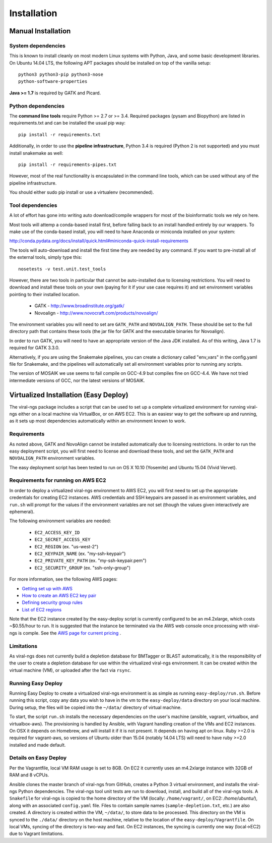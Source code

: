 Installation
============


Manual Installation
-------------------

System dependencies
~~~~~~~~~~~~~~~~~~~

This is known to install cleanly on most modern Linux systems with Python,
Java, and some basic development libraries.  On Ubuntu 14.04 LTS, the
following APT packages should be installed on top of the vanilla setup::

  python3 python3-pip python3-nose
  python-software-properties

.. (comment out below)
  zlib zlib1g zlib1g-dev
  libblas3gf libblas-dev liblapack3gf liblapack-dev
  libatlas-dev libatlas3-base libatlas3gf-base libatlas-base-dev
  gfortran
  oracle-java8-installer
  libncurses5-dev

.. (comment out below)
 The Fortran libraries (including blas and atlas) are required to install
 numpy via pip from source. numpy is not actually required if you have
 Python 3.4, if you want to avoid this system dependency.

**Java >= 1.7** is required by GATK and Picard.


Python dependencies
~~~~~~~~~~~~~~~~~~~

The **command line tools** require Python >= 2.7 or >= 3.4. Required packages
(pysam and Biopython) are listed in requirements.txt and can be
installed the usual pip way::

  pip install -r requirements.txt

Additionally, in order to use the **pipeline infrastructure**, Python 3.4
is required (Python 2 is not supported) and you must install snakemake
as well::

  pip install -r requirements-pipes.txt

However, most of the real functionality is encapsulated in the command line
tools, which can be used without any of the pipeline infrastructure.

You should either sudo pip install or use a virtualenv (recommended).


Tool dependencies
~~~~~~~~~~~~~~~~~

A lot of effort has gone into writing auto download/compile wrappers for
most of the bioinformatic tools we rely on here. 

Most tools will attemp a conda-based install first, before falling back to an install handled entirely by our wrappers. To make use of the conda-based install, you will need to have Anaconda or miniconda installed on your system:

http://conda.pydata.org/docs/install/quick.html#miniconda-quick-install-requirements

The tools will auto-download and install the first time they are needed by any command. If you want to pre-install all of the external tools, simply type this::

  nosetests -v test.unit.test_tools

However, there are two tools in particular that cannot be auto-installed
due to licensing restrictions.  You will need to download and install
these tools on your own (paying for it if your use case requires it) and
set environment variables pointing to their installed location.

 * GATK - http://www.broadinstitute.org/gatk/
 * Novoalign - http://www.novocraft.com/products/novoalign/

The environment variables you will need to set are ``GATK_PATH`` and
``NOVOALIGN_PATH``. These should be set to the full directory path
that contains these tools (the jar file for GATK and the executable
binaries for Novoalign).

In order to run GATK, you will need to have an appropriate version of 
the Java JDK installed. As of this writing, Java 1.7 is required for 
GATK 3.3.0. 

Alternatively, if you are using the Snakemake pipelines, you can create
a dictionary called "env_vars" in the config.yaml file for Snakemake,
and the pipelines will automatically set all environment variables prior
to running any scripts.

The version of MOSAIK we use seems to fail compile on GCC-4.9 but compiles
fine on GCC-4.4. We have not tried intermediate versions of GCC, nor the
latest versions of MOSAIK.

Virtualized Installation (Easy Deploy)
--------------------------------------

The viral-ngs package includes a script that can be used to set up a complete virtualized 
environment for running viral-ngs either on a local machine via VirtualBox, or on AWS EC2. 
This is an easiesr way to get the software up and running, as it sets up most 
dependencies automatically within an environment known to work.

Requirements
~~~~~~~~~~~~

As noted above, GATK and NovoAlign cannot be installed automatically due to 
licensing restrictions. In order to run the easy deployment script, you will
first need to license and download these tools, and set the ``GATK_PATH`` and 
``NOVOALIGN_PATH`` environment variables. 

The easy deployment script has been tested to run on OS X 10.10 (Yosemite) and
Ubuntu 15.04 (Vivid Vervet).


Requirements for running on AWS EC2
~~~~~~~~~~~~~~~~~~~~~~~~~~~~~~~~~~~

In order to deploy a virtualized viral-ngs environment to AWS EC2, you will first need
to set up the appropriate credentials for creating EC2 instances. AWS credentials and 
SSH keypairs are passed in as environment variables, and ``run.sh`` will prompt for 
the values if the environment variables are not set (though the values given 
interactively are ephemeral).

The following environment variables are needed:

 * ``EC2_ACCESS_KEY_ID``
 * ``EC2_SECRET_ACCESS_KEY``
 * ``EC2_REGION`` (ex. "us-west-2")
 * ``EC2_KEYPAIR_NAME`` (ex. "my-ssh-keypair")
 * ``EC2_PRIVATE_KEY_PATH`` (ex. "my-ssh-keypair.pem")
 * ``EC2_SECURITY_GROUP`` (ex. "ssh-only-group")

For more information, see the following AWS pages:

* `Getting set up with AWS <https://docs.aws.amazon.com/AWSEC2/latest/UserGuide/get-set-up-for-amazon-ec2.html>`_
* `How to create an AWS EC2 key pair <https://docs.aws.amazon.com/AWSEC2/latest/UserGuide/ec2-key-pairs.html#having-ec2-create-your-key-pair>`_
* `Defining security group rules <https://docs.aws.amazon.com/AWSEC2/latest/UserGuide/using-network-security.html#adding-security-group-rule>`_
* `List of EC2 regions <https://docs.aws.amazon.com/general/latest/gr/rande.html#ec2_region>`_
 
Note that the EC2 instance created by the easy-deploy script is currently configured to be an m4.2xlarge, which costs ~$0.55/hour to run. It is suggested that the instance be terminated via the AWS web console once processing with viral-ngs is comple. See the `AWS page for current pricing <https://aws.amazon.com/ec2/pricing/>`_ .

Limitations
~~~~~~~~~~~

As viral-ngs does not currently build a depletion database for BMTagger or BLAST automatically, 
it is the responsibility of the user to create a depletion database for use within the virtualized
viral-ngs environment. It can be created within the virtual machine (VM), or uploaded
after the fact via ``rsync``.

Running Easy Deploy
~~~~~~~~~~~~~~~~~~~

Running Easy Deploy to create a virtualized viral-ngs environment is as simple as running ``easy-deploy/run.sh``. Before running this script, copy any data you wish to have in the vm to the ``easy-deploy/data`` directory on your local machine. During setup, the 
files will be copied into the ``~/data/`` directory of virtual machine.

To start, the script ``run.sh`` installs the necessary dependencies on the user's machine (ansible, vagrant, virtualbox, and virtualbox-aws). The provisioning is handled by Ansible, with Vagrant handling creation of the VMs and EC2 instances. On OSX it depends on Homebrew, and will install it if it is not present. It depends on having apt on linux. Ruby >=2.0 is required for vagrant-aws, so versions of Ubuntu older than 15.04 (notably 14.04 LTS) will need to have ruby >=2.0 installed and made default.

Details on Easy Deploy
~~~~~~~~~~~~~~~~~~~~~~

Per the Vagrantfile, local VM RAM usage is set to 8GB. On EC2 it currently uses an m4.2xlarge instance with 32GB of RAM and 8 vCPUs.

Ansible clones the master branch of viral-ngs from GitHub, creates a Python 3 virtual environment, and installs the viral-ngs Python dependencies. The viral-ngs tool unit tests are run to download, install, and build all of the viral-ngs tools. A ``Snakefile`` for viral-ngs is copied to the home directory of the VM (locally: ``/home/vagrant/``, on EC2: `/home/ubuntu/`), along with an associated ``config.yaml`` file. Files to contain sample names (``sample-depletion.txt``, etc.) are also created. A directory is created within the VM, ``~/data/``, to store data to be processed. This directory on the VM is synced to the ``./data/`` directory on the host machine, relative to the location of the ``easy-deploy/Vagrantfile``. On local VMs, syncing of the directory is two-way and fast. On EC2 instances, the syncing is currently one way (local->EC2) due to Vagrant limitations.